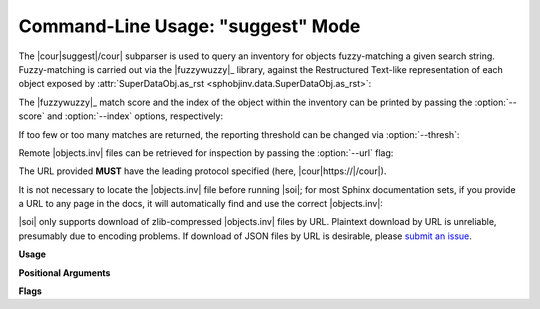 .. Description of suggest commandline usage

Command-Line Usage: "suggest" Mode
==================================

.. program:: sphobjinv suggest

The |cour|\ suggest\ |/cour| subparser is used to query an inventory for objects
fuzzy-matching a given search string. Fuzzy-matching is carried out via the
|fuzzywuzzy|_ library, against the Restructured Text-like representation of each
object exposed by :attr:`SuperDataObj.as_rst <sphobjinv.data.SuperDataObj.as_rst>`:

.. command-output:: sphobjinv suggest objects_attrs.inv instance
   :cwd: /../../tests/resource

The |fuzzywuzzy|_ match score and the index of the object within the inventory can
be printed by passing the :option:`--score` and :option:`--index` options,
respectively:

.. command-output:: sphobjinv suggest objects_attrs.inv instance -s -i
   :cwd: /../../tests/resource

If too few or too many matches are returned, the reporting threshold can be changed
via :option:`--thresh`:

.. command-output:: sphobjinv suggest objects_attrs.inv instance -s -i -t 48
   :cwd: /../../tests/resource

Remote |objects.inv| files can be retrieved for inspection by passing the
:option:`--url` flag:

.. command-output:: sphobjinv suggest https://github.com/bskinn/sphobjinv/raw/master/tests/resource/objects_attrs.inv instance -u -t 48
   :cwd: /../../tests/resource

The URL provided **MUST** have the leading protocol specified (here,
|cour|\ https\ ://\ |/cour|).

It is not necessary to locate the |objects.inv| file before running |soi|;
for most Sphinx documentation sets, if you provide a URL to any page in the docs,
it will automatically find and use the correct |objects.inv|:

.. command-output:: sphobjinv suggest -u https://sphobjinv.readthedocs.io/en/v2.0rc1/cmdline.html compress
   :cwd: /../../tests/resource

|soi| only supports download of zlib-compressed |objects.inv| files by URL.
Plaintext download by URL is unreliable, presumably due to encoding problems.
If download of JSON files by URL is desirable, please
`submit an issue <https://github.com/bskinn/sphobjinv/issues>`__.


**Usage**

.. command-output:: sphobjinv suggest --help
   :ellipsis: 4

**Positional Arguments**

.. option:: infile

    Path (or URL, if :option:`--url` is specified) to file to be converted.

.. option:: search

    Search term for |fuzzywuzzy|_ matching

**Flags**

.. option:: -h, --help

    Display `suggest` help message and exit.

.. option:: -a, --all

    Display all search results without prompting, regardless of the number of hits.
    Otherwise, prompt if number of results exceeds
    :data:`sphobjinv.cmdline.SUGGEST_CONFIRM_LENGTH`.

.. option:: -i, --index

    Display the index position within the
    :attr:`Inventory.objects <sphobjinv.inventory.Inventory.objects>` list
    for each search result returned.

.. option:: -s, --score

    Display the |fuzzywuzzy|_ match score for each search result returned.

.. option:: -t, --thresh <#>

    Change the |fuzzywuzzy|_ match quality threshold (0-100; higher values
    yield fewer results). Default is specified in
    :data:`sphobjinv.cmdline.DEF_THRESH`.

.. option:: -u, --url

    Treat :option:`infile` as a URL for download.



